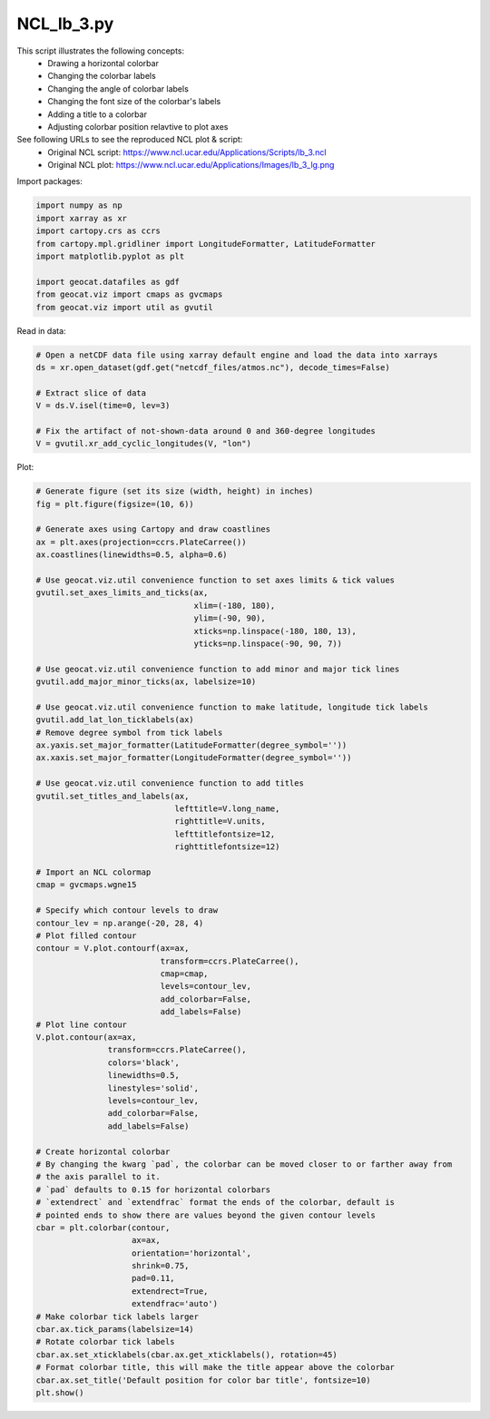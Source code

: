 
.. DO NOT EDIT.
.. THIS FILE WAS AUTOMATICALLY GENERATED BY SPHINX-GALLERY.
.. TO MAKE CHANGES, EDIT THE SOURCE PYTHON FILE:
.. "gallery/Contours/NCL_lb_3.py"
.. LINE NUMBERS ARE GIVEN BELOW.

.. only:: html

    .. note::
        :class: sphx-glr-download-link-note

        Click :ref:`here <sphx_glr_download_gallery_Contours_NCL_lb_3.py>`
        to download the full example code

.. rst-class:: sphx-glr-example-title

.. _sphx_glr_gallery_Contours_NCL_lb_3.py:


NCL_lb_3.py
===============
This script illustrates the following concepts:
   - Drawing a horizontal colorbar
   - Changing the colorbar labels
   - Changing the angle of colorbar labels
   - Changing the font size of the colorbar's labels
   - Adding a title to a colorbar
   - Adjusting colorbar position relavtive to  plot axes

See following URLs to see the reproduced NCL plot & script:
    - Original NCL script: https://www.ncl.ucar.edu/Applications/Scripts/lb_3.ncl
    - Original NCL plot: https://www.ncl.ucar.edu/Applications/Images/lb_3_lg.png

.. GENERATED FROM PYTHON SOURCE LINES 18-19

Import packages:

.. GENERATED FROM PYTHON SOURCE LINES 19-29

.. code-block:: default

    import numpy as np
    import xarray as xr
    import cartopy.crs as ccrs
    from cartopy.mpl.gridliner import LongitudeFormatter, LatitudeFormatter
    import matplotlib.pyplot as plt

    import geocat.datafiles as gdf
    from geocat.viz import cmaps as gvcmaps
    from geocat.viz import util as gvutil








.. GENERATED FROM PYTHON SOURCE LINES 30-31

Read in data:

.. GENERATED FROM PYTHON SOURCE LINES 31-41

.. code-block:: default


    # Open a netCDF data file using xarray default engine and load the data into xarrays
    ds = xr.open_dataset(gdf.get("netcdf_files/atmos.nc"), decode_times=False)

    # Extract slice of data
    V = ds.V.isel(time=0, lev=3)

    # Fix the artifact of not-shown-data around 0 and 360-degree longitudes
    V = gvutil.xr_add_cyclic_longitudes(V, "lon")








.. GENERATED FROM PYTHON SOURCE LINES 42-43

Plot:

.. GENERATED FROM PYTHON SOURCE LINES 43-116

.. code-block:: default


    # Generate figure (set its size (width, height) in inches)
    fig = plt.figure(figsize=(10, 6))

    # Generate axes using Cartopy and draw coastlines
    ax = plt.axes(projection=ccrs.PlateCarree())
    ax.coastlines(linewidths=0.5, alpha=0.6)

    # Use geocat.viz.util convenience function to set axes limits & tick values
    gvutil.set_axes_limits_and_ticks(ax,
                                     xlim=(-180, 180),
                                     ylim=(-90, 90),
                                     xticks=np.linspace(-180, 180, 13),
                                     yticks=np.linspace(-90, 90, 7))

    # Use geocat.viz.util convenience function to add minor and major tick lines
    gvutil.add_major_minor_ticks(ax, labelsize=10)

    # Use geocat.viz.util convenience function to make latitude, longitude tick labels
    gvutil.add_lat_lon_ticklabels(ax)
    # Remove degree symbol from tick labels
    ax.yaxis.set_major_formatter(LatitudeFormatter(degree_symbol=''))
    ax.xaxis.set_major_formatter(LongitudeFormatter(degree_symbol=''))

    # Use geocat.viz.util convenience function to add titles
    gvutil.set_titles_and_labels(ax,
                                 lefttitle=V.long_name,
                                 righttitle=V.units,
                                 lefttitlefontsize=12,
                                 righttitlefontsize=12)

    # Import an NCL colormap
    cmap = gvcmaps.wgne15

    # Specify which contour levels to draw
    contour_lev = np.arange(-20, 28, 4)
    # Plot filled contour
    contour = V.plot.contourf(ax=ax,
                              transform=ccrs.PlateCarree(),
                              cmap=cmap,
                              levels=contour_lev,
                              add_colorbar=False,
                              add_labels=False)
    # Plot line contour
    V.plot.contour(ax=ax,
                   transform=ccrs.PlateCarree(),
                   colors='black',
                   linewidths=0.5,
                   linestyles='solid',
                   levels=contour_lev,
                   add_colorbar=False,
                   add_labels=False)

    # Create horizontal colorbar
    # By changing the kwarg `pad`, the colorbar can be moved closer to or farther away from
    # the axis parallel to it.
    # `pad` defaults to 0.15 for horizontal colorbars
    # `extendrect` and `extendfrac` format the ends of the colorbar, default is
    # pointed ends to show there are values beyond the given contour levels
    cbar = plt.colorbar(contour,
                        ax=ax,
                        orientation='horizontal',
                        shrink=0.75,
                        pad=0.11,
                        extendrect=True,
                        extendfrac='auto')
    # Make colorbar tick labels larger
    cbar.ax.tick_params(labelsize=14)
    # Rotate colorbar tick labels
    cbar.ax.set_xticklabels(cbar.ax.get_xticklabels(), rotation=45)
    # Format colorbar title, this will make the title appear above the colorbar
    cbar.ax.set_title('Default position for color bar title', fontsize=10)
    plt.show()



.. image:: /gallery/Contours/images/sphx_glr_NCL_lb_3_001.png
    :alt: meridional wind component, m/s, Default position for color bar title
    :class: sphx-glr-single-img






.. rst-class:: sphx-glr-timing

   **Total running time of the script:** ( 0 minutes  0.521 seconds)


.. _sphx_glr_download_gallery_Contours_NCL_lb_3.py:


.. only :: html

 .. container:: sphx-glr-footer
    :class: sphx-glr-footer-example



  .. container:: sphx-glr-download sphx-glr-download-python

     :download:`Download Python source code: NCL_lb_3.py <NCL_lb_3.py>`



  .. container:: sphx-glr-download sphx-glr-download-jupyter

     :download:`Download Jupyter notebook: NCL_lb_3.ipynb <NCL_lb_3.ipynb>`


.. only:: html

 .. rst-class:: sphx-glr-signature

    `Gallery generated by Sphinx-Gallery <https://sphinx-gallery.github.io>`_
